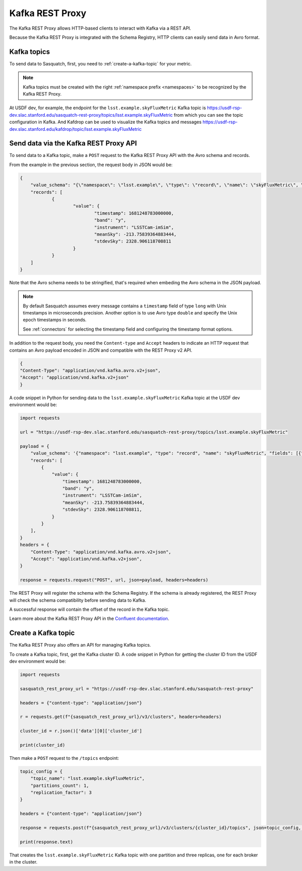 .. _rest-proxy:

################
Kafka REST Proxy
################

The Kafka REST Proxy allows HTTP-based clients to interact with Kafka via a REST API.

Because the Kafka REST Proxy is integrated with the Schema Registry, HTTP clients
can easily send data in Avro format.

Kafka topics
============

To send data to Sasquatch, first, you need to :ref:`create-a-kafka-topic` for your metric.

.. note::

    Kafka topics must be created with the right :ref:`namespace prefix <namespaces>` to be recognized by the Kafka REST Proxy.


At USDF dev, for example, the endpoint for the ``lsst.example.skyFluxMetric`` Kafka topic is https://usdf-rsp-dev.slac.stanford.edu/sasquatch-rest-proxy/topics/lsst.example.skyFluxMetric from which you can see the topic configuration in Kafka.
And Kafdrop can be used to visualize the Kafka topics and messages https://usdf-rsp-dev.slac.stanford.edu/kafdrop/topic/lsst.example.skyFluxMetric


Send data via the Kafka REST Proxy API
======================================

To send data to a Kafka topic, make a ``POST`` request to the Kafka REST Proxy API with the Avro schema and records.

From the example in the previous section, the request body in JSON would be:

.. code:: json

    {
	"value_schema": "{\"namespace\": \"lsst.example\", \"type\": \"record\", \"name\": \"skyFluxMetric\", \"fields\": [{\"name\": \"timestamp\",\"type\": \"long\"}, {\"name\": \"band\",\"type\": \"string\"}, {\"name\": \"instrument\",\"type\": \"string\", \"default\": \"LSSTCam-imSim\"}, {\"name\": \"meanSky\",\"type\": \"float\"}, {\"name\": \"stdevSky\",\"type\": \"float\",}]}",
	"records": [
		{
			"value": {
				"timestamp": 1681248783000000,
				"band": "y",
				"instrument": "LSSTCam-imSim",
				"meanSky": -213.75839364883444,
				"stdevSky": 2328.906118708811
			}
		}
	]
    }

Note that the Avro schema needs to be stringified, that's required when embeding the Avro schema in the JSON payload.

.. note::
    By default Sasquatch assumes every message contains a ``timestamp`` field of type ``long`` with Unix timestamps in microseconds precision.
    Another option is to use Avro type ``double`` and specify the Unix epoch timestamps in seconds.

    See :ref:`connectors` for selecting the timestamp field and configuring the timestamp format options.

In addition to the request body, you need the ``Content-type`` and ``Accept`` headers to indicate an HTTP request that contains an Avro payload encoded in JSON and compatible with the REST Proxy v2 API.

.. code:: json

    {
    "Content-Type": "application/vnd.kafka.avro.v2+json",
    "Accept": "application/vnd.kafka.v2+json"
    }


A code snippet in Python for sending data to the ``lsst.example.skyFluxMetric`` Kafka topic at the USDF dev environment would be:

.. code:: Python

    import requests

    url = "https://usdf-rsp-dev.slac.stanford.edu/sasquatch-rest-proxy/topics/lsst.example.skyFluxMetric"

    payload = {
        "value_schema": '{"namespace": "lsst.example", "type": "record", "name": "skyFluxMetric", "fields": [{"name": "timestamp", "type": "long"}, {"name": "band", "type": "string"}, {"name": "instrument", "type": "string", "default": "LSSTCam-imSim"}, {"name": "meanSky","type": "float"}, {"name": "stdevSky","type": "float"}]}',
        "records": [
            {
                "value": {
                    "timestamp": 1681248783000000,
                    "band": "y",
                    "instrument": "LSSTCam-imSim",
                    "meanSky": -213.75839364883444,
                    "stdevSky": 2328.906118708811,
                }
            }
        ],
    }
    headers = {
        "Content-Type": "application/vnd.kafka.avro.v2+json",
        "Accept": "application/vnd.kafka.v2+json",
    }

    response = requests.request("POST", url, json=payload, headers=headers)

The REST Proxy will register the schema with the Schema Registry.
If the schema is already registered, the REST Proxy will check the schema compatibility before sending data to Kafka.

A successful response will contain the offset of the record in the Kafka topic.

Learn more about the Kafka REST Proxy API in the `Confluent documentation`_.

.. _Confluent documentation: https://docs.confluent.io/platform/current/kafka-rest/

.. _create-a-kafka-topic:

Create a Kafka topic
====================

The Kafka REST Proxy also offers an API for managing Kafka topics.

To create a Kafka topic, first, get the Kafka cluster ID.
A code snippet in Python for getting the cluster ID from the USDF dev environment would be:

.. code::

    import requests

    sasquatch_rest_proxy_url = "https://usdf-rsp-dev.slac.stanford.edu/sasquatch-rest-proxy"

    headers = {"content-type": "application/json"}

    r = requests.get(f"{sasquatch_rest_proxy_url}/v3/clusters", headers=headers)

    cluster_id = r.json()['data'][0]['cluster_id']

    print(cluster_id)


Then make a ``POST`` request to the ``/topics`` endpoint:

.. code::

    topic_config = {
        "topic_name": "lsst.example.skyFluxMetric",
        "partitions_count": 1,
        "replication_factor": 3
    }

    headers = {"content-type": "application/json"}

    response = requests.post(f"{sasquatch_rest_proxy_url}/v3/clusters/{cluster_id}/topics", json=topic_config, headers=headers)

    print(response.text)

That creates the ``lsst.example.skyFluxMetric`` Kafka topic with one partition and three replicas, one for each broker in the cluster.


